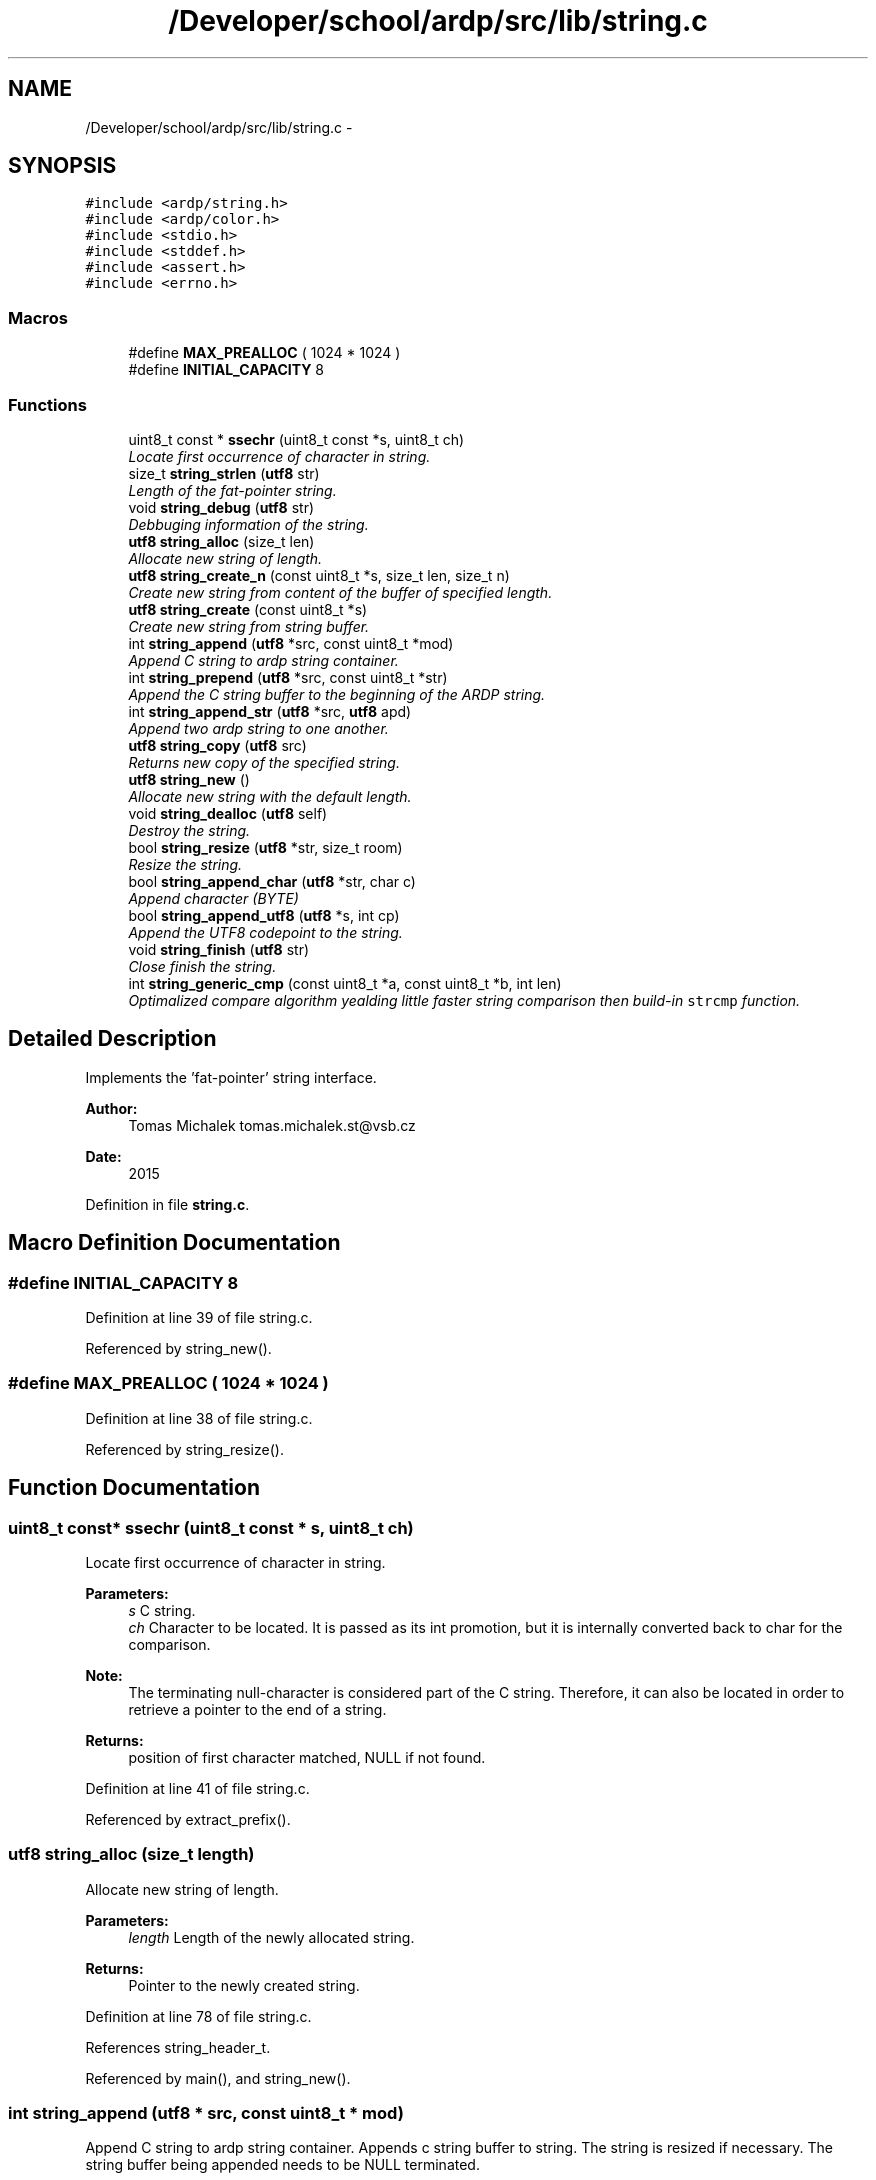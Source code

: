 .TH "/Developer/school/ardp/src/lib/string.c" 3 "Tue Apr 26 2016" "Version 2.2.1" "ARDP" \" -*- nroff -*-
.ad l
.nh
.SH NAME
/Developer/school/ardp/src/lib/string.c \- 
.SH SYNOPSIS
.br
.PP
\fC#include <ardp/string\&.h>\fP
.br
\fC#include <ardp/color\&.h>\fP
.br
\fC#include <stdio\&.h>\fP
.br
\fC#include <stddef\&.h>\fP
.br
\fC#include <assert\&.h>\fP
.br
\fC#include <errno\&.h>\fP
.br

.SS "Macros"

.in +1c
.ti -1c
.RI "#define \fBMAX_PREALLOC\fP   ( 1024 * 1024 )"
.br
.ti -1c
.RI "#define \fBINITIAL_CAPACITY\fP   8"
.br
.in -1c
.SS "Functions"

.in +1c
.ti -1c
.RI "uint8_t const * \fBssechr\fP (uint8_t const *s, uint8_t ch)"
.br
.RI "\fILocate first occurrence of character in string\&. \fP"
.ti -1c
.RI "size_t \fBstring_strlen\fP (\fButf8\fP str)"
.br
.RI "\fILength of the fat-pointer string\&. \fP"
.ti -1c
.RI "void \fBstring_debug\fP (\fButf8\fP str)"
.br
.RI "\fIDebbuging information of the string\&. \fP"
.ti -1c
.RI "\fButf8\fP \fBstring_alloc\fP (size_t len)"
.br
.RI "\fIAllocate new string of length\&. \fP"
.ti -1c
.RI "\fButf8\fP \fBstring_create_n\fP (const uint8_t *s, size_t len, size_t n)"
.br
.RI "\fICreate new string from content of the buffer of specified length\&. \fP"
.ti -1c
.RI "\fButf8\fP \fBstring_create\fP (const uint8_t *s)"
.br
.RI "\fICreate new string from string buffer\&. \fP"
.ti -1c
.RI "int \fBstring_append\fP (\fButf8\fP *src, const uint8_t *mod)"
.br
.RI "\fIAppend C string to ardp string container\&. \fP"
.ti -1c
.RI "int \fBstring_prepend\fP (\fButf8\fP *src, const uint8_t *str)"
.br
.RI "\fIAppend the C string buffer to the beginning of the ARDP string\&. \fP"
.ti -1c
.RI "int \fBstring_append_str\fP (\fButf8\fP *src, \fButf8\fP apd)"
.br
.RI "\fIAppend two ardp string to one another\&. \fP"
.ti -1c
.RI "\fButf8\fP \fBstring_copy\fP (\fButf8\fP src)"
.br
.RI "\fIReturns new copy of the specified string\&. \fP"
.ti -1c
.RI "\fButf8\fP \fBstring_new\fP ()"
.br
.RI "\fIAllocate new string with the default length\&. \fP"
.ti -1c
.RI "void \fBstring_dealloc\fP (\fButf8\fP self)"
.br
.RI "\fIDestroy the string\&. \fP"
.ti -1c
.RI "bool \fBstring_resize\fP (\fButf8\fP *str, size_t room)"
.br
.RI "\fIResize the string\&. \fP"
.ti -1c
.RI "bool \fBstring_append_char\fP (\fButf8\fP *str, char c)"
.br
.RI "\fIAppend character (BYTE) \fP"
.ti -1c
.RI "bool \fBstring_append_utf8\fP (\fButf8\fP *s, int cp)"
.br
.RI "\fIAppend the UTF8 codepoint to the string\&. \fP"
.ti -1c
.RI "void \fBstring_finish\fP (\fButf8\fP str)"
.br
.RI "\fIClose finish the string\&. \fP"
.ti -1c
.RI "int \fBstring_generic_cmp\fP (const uint8_t *a, const uint8_t *b, int len)"
.br
.RI "\fIOptimalized compare algorithm yealding little faster string comparison then build-in \fCstrcmp\fP function\&. \fP"
.in -1c
.SH "Detailed Description"
.PP 
Implements the 'fat-pointer' string interface\&.
.PP
\fBAuthor:\fP
.RS 4
Tomas Michalek tomas.michalek.st@vsb.cz 
.RE
.PP
\fBDate:\fP
.RS 4
2015 
.RE
.PP

.PP
Definition in file \fBstring\&.c\fP\&.
.SH "Macro Definition Documentation"
.PP 
.SS "#define INITIAL_CAPACITY   8"

.PP
Definition at line 39 of file string\&.c\&.
.PP
Referenced by string_new()\&.
.SS "#define MAX_PREALLOC   ( 1024 * 1024 )"

.PP
Definition at line 38 of file string\&.c\&.
.PP
Referenced by string_resize()\&.
.SH "Function Documentation"
.PP 
.SS "uint8_t const* ssechr (uint8_t const * s, uint8_t ch)"

.PP
Locate first occurrence of character in string\&. 
.PP
\fBParameters:\fP
.RS 4
\fIs\fP C string\&. 
.br
\fIch\fP Character to be located\&. It is passed as its int promotion, but it is internally converted back to char for the comparison\&.
.RE
.PP
\fBNote:\fP
.RS 4
The terminating null-character is considered part of the C string\&. Therefore, it can also be located in order to retrieve a pointer to the end of a string\&.
.RE
.PP
\fBReturns:\fP
.RS 4
position of first character matched, NULL if not found\&. 
.RE
.PP

.PP
Definition at line 41 of file string\&.c\&.
.PP
Referenced by extract_prefix()\&.
.SS "\fButf8\fP string_alloc (size_t length)"

.PP
Allocate new string of length\&. 
.PP
\fBParameters:\fP
.RS 4
\fIlength\fP Length of the newly allocated string\&.
.RE
.PP
\fBReturns:\fP
.RS 4
Pointer to the newly created string\&. 
.RE
.PP

.PP
Definition at line 78 of file string\&.c\&.
.PP
References string_header_t\&.
.PP
Referenced by main(), and string_new()\&.
.SS "int string_append (\fButf8\fP * src, const uint8_t * mod)"

.PP
Append C string to ardp string container\&. Appends c string buffer to string\&. The string is resized if necessary\&. The string buffer being appended needs to be NULL terminated\&.
.PP
\fBParameters:\fP
.RS 4
\fIsrc\fP Pointer to string pointer\&. (indirection) 
.br
\fImod\fP C string buffer to be appended\&.
.RE
.PP
\fBReturns:\fP
.RS 4
0 on success, non-zero value if there is error\&. 
.RE
.PP

.PP
Definition at line 133 of file string\&.c\&.
.PP
References string_hdr()\&.
.PP
Referenced by main()\&.
.SS "bool string_append_char (\fButf8\fP * str, char c)"

.PP
Append character (BYTE) Safe version with boundaries checking for apppeding the character to the string\&.
.PP
\fBParameters:\fP
.RS 4
\fIstr\fP String being manipulated\&. 
.br
\fIc\fP Character being pushed into the string\&.
.RE
.PP
\fBReturns:\fP
.RS 4
True if character was sucessfully appended, false otherwise\&. 
.RE
.PP

.PP
Definition at line 296 of file string\&.c\&.
.PP
References ARDP_FAILURE, ARDP_SUCCESS, isnt, string_finish(), string_push(), and string_resize()\&.
.PP
Referenced by ardp_lexer_process_block(), ardp_lexer_turtle_process_block(), main(), string_append_utf8(), and test_string_addition_with_realloc()\&.
.SS "int string_append_str (\fButf8\fP * src, \fButf8\fP mod)"

.PP
Append two ardp string to one another\&. Appends string to string\&. The string is resized if necessary\&.
.PP
\fBParameters:\fP
.RS 4
\fIsrc\fP Pointer to string pointer\&. (indirection) 
.br
\fImod\fP string buffer to be appended\&.
.RE
.PP
\fBReturns:\fP
.RS 4
0 on success, non-zero value if there is error\&. 
.RE
.PP

.PP
Definition at line 211 of file string\&.c\&.
.PP
References ARDP_FAILURE, ARDP_SUCCESS, and string_hdr()\&.
.PP
Referenced by main(), string_prepend(), and term_uri_append()\&.
.SS "bool string_append_utf8 (\fButf8\fP * str, int cp)"

.PP
Append the UTF8 codepoint to the string\&. description
.PP
\fBParameters:\fP
.RS 4
\fIstr\fP String being manipulated\&. 
.br
\fIcp\fP Character codepoint being pushed into the string\&.
.RE
.PP
\fBReturns:\fP
.RS 4
True if character was sucessfully appended, false otherwise\&. 
.RE
.PP

.PP
Definition at line 305 of file string\&.c\&.
.PP
References ARDP_FAILURE, ARDP_SUCCESS, isnt, string_append_char(), string_finish(), string_push(), and string_resize()\&.
.PP
Referenced by ardp_lexer_process_block(), ardp_lexer_turtle_process_block(), and main()\&.
.SS "\fButf8\fP string_copy (\fButf8\fP src)"

.PP
Returns new copy of the specified string\&. 
.PP
\fBParameters:\fP
.RS 4
\fIsrc\fP String to be copied\&.
.RE
.PP
\fBReturns:\fP
.RS 4
Copy of the string\&. 
.RE
.PP

.PP
Definition at line 236 of file string\&.c\&.
.PP
References string_hdr()\&.
.PP
Referenced by _add_namespace(), _rebase(), expand_curie(), expand_relative_uri(), lexer_emit_u8_token(), main(), rdf_term_copy(), rdf_term_from_blank(), rdf_term_from_curie(), rdf_term_from_literal(), rdf_term_from_uri(), and yy_reduce()\&.
.SS "\fButf8\fP string_create (const uint8_t * s)"

.PP
Create new string from string buffer\&. 
.PP
\fBParameters:\fP
.RS 4
\fIs\fP String buffer to be place in the buffer\&.
.RE
.PP
\fBReturns:\fP
.RS 4
Pointer to a new string\&. 
.RE
.PP

.PP
Definition at line 112 of file string\&.c\&.
.PP
References string_create_n()\&.
.PP
Referenced by _bnode(), ardp_parser_set_default_base(), main(), and yy_reduce()\&.
.SS "\fButf8\fP string_create_n (const uint8_t * s, size_t len, size_t n)"

.PP
Create new string from content of the buffer of specified length\&. 
.PP
\fBParameters:\fP
.RS 4
\fIs\fP String buffer to be placed in the new string\&. 
.br
\fIlen\fP Length of the s buffer\&. 
.br
\fIn\fP Length to preallocate for buffer\&.
.RE
.PP
\fBReturns:\fP
.RS 4
New string on success, NULL otherwise\&.
.RE
.PP
\fBNote:\fP
.RS 4
Doesn't check the memory, copies with for \fCn\fP\&. 
.RE
.PP

.PP
Definition at line 93 of file string\&.c\&.
.PP
Referenced by lexer_emit_token(), main(), rdf_term_from_uri(), string_create(), string_prepend(), and yy_reduce()\&.
.SS "void string_dealloc (\fButf8\fP self)"

.PP
Destroy the string\&. As the 'utf8' allocates string header which is hidden from the user, API need to back-shift in the buffer to access it and then delete the whole pointer of the structure\&.
.PP
\fBParameters:\fP
.RS 4
\fIself\fP Pointer to the manipulated string\&. 
.RE
.PP

.PP
Definition at line 256 of file string\&.c\&.
.PP
References is, and string_hdr()\&.
.PP
Referenced by _rebase(), ardp_lexer_destroy(), ardp_lexer_process_block(), ardp_lexer_turtle_process_block(), ardp_parser_destroy_internal(), main(), rdf_term_free(), string_prepend(), term_uri_append(), test_string_addition_with_realloc(), yy_destructor(), and yy_reduce()\&.
.SS "void string_debug (\fButf8\fP str)"

.PP
Debbuging information of the string\&. 
.PP
\fBParameters:\fP
.RS 4
\fIstr\fP String being investigated\&. 
.RE
.PP

.PP
Definition at line 64 of file string\&.c\&.
.PP
References ARDP_COLOR_GREEN, ARDP_COLOR_MAGENTA, ARDP_COLOR_NORMAL, ARDP_COLOR_YELLOW, ardp_fprintf(), and string_hdr()\&.
.SS "void string_finish (\fButf8\fP str)"

.PP
Close finish the string\&. In the 'C' the string needs to be NULL-terminated with '\\0' and this function provides just that\&.
.PP
\fBNote:\fP
.RS 4
we regard this function as safe 'cause the string has preallocated the space to 'allways' accomodate the NUL terminator
.RE
.PP
\fBParameters:\fP
.RS 4
\fIstr\fP String being manipulated\&.
.RE
.PP
\fBReturns:\fP
.RS 4
True if the string was finished corretly, false otherwise\&. 
.RE
.PP

.PP
Definition at line 333 of file string\&.c\&.
.PP
References string_hdr(), and string_header_t\&.
.PP
Referenced by ardp_lexer_process_block(), ardp_lexer_turtle_process_block(), string_append_char(), and string_append_utf8()\&.
.SS "int string_generic_cmp (const uint8_t * a, const uint8_t * b, int len)"

.PP
Optimalized compare algorithm yealding little faster string comparison then build-in \fCstrcmp\fP function\&. 
.PP
\fBParameters:\fP
.RS 4
\fIa\fP First string 
.br
\fIb\fP Second string 
.br
\fIlen\fP Length to compare\&.
.RE
.PP
\fBReturns:\fP
.RS 4
1 iff string are the same, 0 otherwise\&. 
.RE
.PP

.PP
Definition at line 339 of file string\&.c\&.
.PP
Referenced by ardp_parser_set_option(), main(), and rdf_term_equals()\&.
.SS "\fButf8\fP string_new (void)"

.PP
Allocate new string with the default length\&. 
.PP
\fBReturns:\fP
.RS 4
Pointer to the newly created string\&. 
.RE
.PP

.PP
Definition at line 249 of file string\&.c\&.
.PP
References INITIAL_CAPACITY, and string_alloc()\&.
.PP
Referenced by ardp_lexer_process_block(), ardp_lexer_turtle_process_block(), main(), and test_string_addition_with_realloc()\&.
.SS "int string_prepend (\fButf8\fP * src, const uint8_t * str)"

.PP
Append the C string buffer to the beginning of the ARDP string\&. This function creates new string with the content of the C string buffer and then appends the rest using the \fCstring_append\fP function\&. As the new string already has space for the new string, it doesn't require second realloc\&.
.PP
\fBParameters:\fP
.RS 4
\fIsrc\fP Source string to be appended to\&. 
.br
\fIstr\fP C string buffer to be prepended\&.
.RE
.PP
\fBReturns:\fP
.RS 4
0 on success, non-zero value otherwise\&.
.RE
.PP
\fBNote:\fP
.RS 4
err=1 - couldn't create new string\&. 
.PP
err=2 - couldn't append the string\&. 
.RE
.PP

.PP
Definition at line 173 of file string\&.c\&.
.PP
References string_append_str(), string_create_n(), string_dealloc(), and string_hdr()\&.
.SS "bool string_resize (\fButf8\fP * str, size_t size)"

.PP
Resize the string\&. This function checks if there is enougth space in the string or if the space need to be added\&. In case that the space is inssuficient, it allocates twice as much until the 'MAX_PREALLOC' is reached when the new preallocation is then created allways with it's size\&.
.PP
\fBParameters:\fP
.RS 4
\fIstr\fP Pointer to String currently being manipulated\&. 
.br
\fIsize\fP Size to check/allocate\&.
.RE
.PP
\fBReturns:\fP
.RS 4
True if string is ready to accomodate the size, no otherwise\&. 
.RE
.PP

.PP
Definition at line 265 of file string\&.c\&.
.PP
References ARDP_FAILURE, ARDP_SUCCESS, is, MAX_PREALLOC, string_hdr(), and string_header_t\&.
.PP
Referenced by string_append_char(), and string_append_utf8()\&.
.SS "size_t string_strlen (\fButf8\fP str)"

.PP
Length of the fat-pointer string\&. 
.PP
\fBParameters:\fP
.RS 4
\fIstr\fP String for measurement\&.
.RE
.PP
\fBReturns:\fP
.RS 4
Return the length of the string\&. 
.RE
.PP

.PP
Definition at line 59 of file string\&.c\&.
.PP
References string_hdr()\&.
.PP
Referenced by expand_curie(), main(), rdf_term_equals(), rdf_term_from_uri(), and transform_uri()\&.
.SH "Author"
.PP 
Generated automatically by Doxygen for ARDP from the source code\&.
